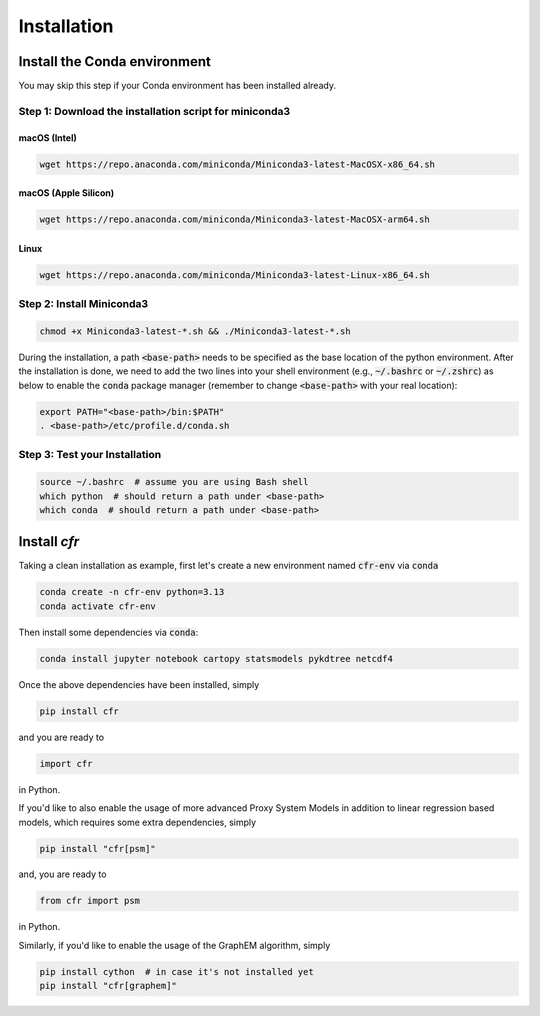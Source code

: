 Installation
===============


Install the Conda environment
-----------------------------

You may skip this step if your Conda environment has been installed already.

Step 1: Download the installation script for miniconda3
""""""""""""""""""""""""""""""""""""""""""""""""""""""""

macOS (Intel)
'''''''''''''

.. code-block:: bash

  wget https://repo.anaconda.com/miniconda/Miniconda3-latest-MacOSX-x86_64.sh

macOS (Apple Silicon)
'''''''''''''''''''''

.. code-block:: bash

  wget https://repo.anaconda.com/miniconda/Miniconda3-latest-MacOSX-arm64.sh

Linux
'''''
.. code-block:: bash

  wget https://repo.anaconda.com/miniconda/Miniconda3-latest-Linux-x86_64.sh

Step 2: Install Miniconda3
"""""""""""""""""""""""""""

.. code-block:: bash

  chmod +x Miniconda3-latest-*.sh && ./Miniconda3-latest-*.sh

During the installation, a path :code:`<base-path>` needs to be specified as the base location of the python environment.
After the installation is done, we need to add the two lines into your shell environment (e.g., :code:`~/.bashrc` or :code:`~/.zshrc`) as below to enable the :code:`conda` package manager (remember to change :code:`<base-path>` with your real location):

.. code-block:: bash

  export PATH="<base-path>/bin:$PATH"
  . <base-path>/etc/profile.d/conda.sh

Step 3: Test your Installation
"""""""""""""""""""""""""""""""

.. code-block:: bash

  source ~/.bashrc  # assume you are using Bash shell
  which python  # should return a path under <base-path>
  which conda  # should return a path under <base-path>


Install `cfr`
---------------


Taking a clean installation as example, first let's create a new environment named :code:`cfr-env` via :code:`conda`

.. code-block:: bash

    conda create -n cfr-env python=3.13
    conda activate cfr-env

Then install some dependencies via :code:`conda`:

.. code-block:: bash

    conda install jupyter notebook cartopy statsmodels pykdtree netcdf4

Once the above dependencies have been installed, simply

.. code-block:: bash

    pip install cfr

and you are ready to

.. code-block:: python

    import cfr

in Python.

If you'd like to also enable the usage of more advanced Proxy System Models in addition to linear regression based models, which requires some extra dependencies, simply

.. code-block:: bash

    pip install "cfr[psm]"

and, you are ready to

.. code-block:: python

    from cfr import psm

in Python.

Similarly, if you'd like to enable the usage of the GraphEM algorithm, simply

.. code-block:: bash

    pip install cython  # in case it's not installed yet
    pip install "cfr[graphem]"
